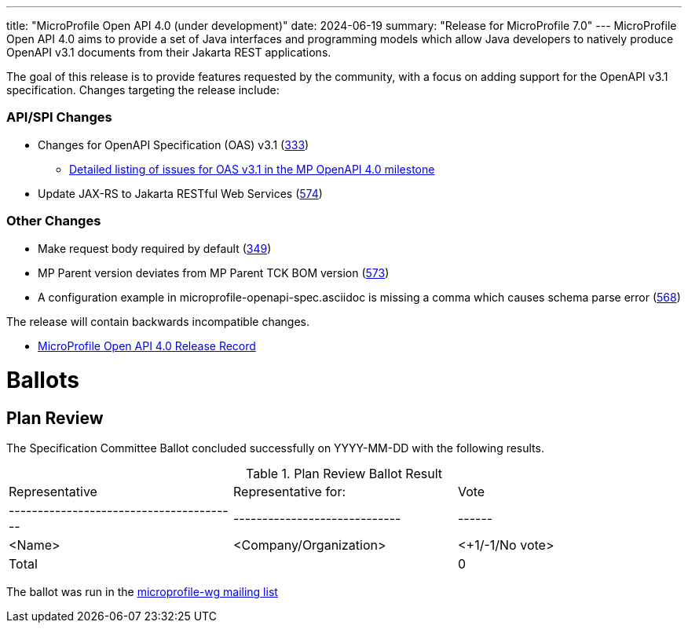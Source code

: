 ---
title: "MicroProfile Open API 4.0 (under development)"
date: 2024-06-19
summary: "Release for MicroProfile 7.0"
---
MicroProfile Open API 4.0 aims to provide a set of Java interfaces and programming models which allow Java developers to natively produce OpenAPI v3.1 documents from their Jakarta REST applications.

The goal of this release is to provide features requested by the community, with a focus on adding support for the OpenAPI v3.1 specification. Changes targeting the release include:

=== API/SPI Changes

* Changes for OpenAPI Specification (OAS) v3.1 (https://github.com/eclipse/microprofile-open-api/issues/333[333])
** https://github.com/eclipse/microprofile-open-api/issues?q=is%3Aissue+is%3Aopen+label%3A%22OAS+3.1.0%22+milestone%3A%22MP+OpenAPI+4.0%22[Detailed listing of issues for OAS v3.1 in the MP OpenAPI 4.0 milestone]
* Update JAX-RS to Jakarta RESTful Web Services (https://github.com/eclipse/microprofile-open-api/issues/574[574])

=== Other Changes

* Make request body required by default (https://github.com/eclipse/microprofile-open-api/issues/349[349])
* MP Parent version deviates from MP Parent TCK BOM version (https://github.com/eclipse/microprofile-open-api/issues/573[573])
* A configuration example in microprofile-openapi-spec.asciidoc is missing a comma which causes schema parse error (https://github.com/eclipse/microprofile-open-api/issues/568[568])


The release will contain backwards incompatible changes.

* https://projects.eclipse.org/projects/technology.microprofile/releases/openapi-4.0[MicroProfile Open API 4.0 Release Record]

# Ballots

== Plan Review

The Specification Committee Ballot concluded successfully on YYYY-MM-DD with the following results.

.Plan Review Ballot Result
|=============================================================================
| Representative                         | Representative for:         | Vote
|----------------------------------------|-----------------------------|------
| <Name>                                 | <Company/Organization>      | <+1/-1/No vote>
| Total                                  |                             |  0
|=============================================================================

The ballot was run in the https://www.eclipse.org/lists/microprofile-wg/msgXXXXX.html[microprofile-wg mailing list]
